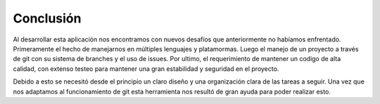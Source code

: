 Conclusión
==========

Al desarrollar esta aplicación nos encontramos con nuevos desafíos que anteriormente no habíamos enfrentado. Primeramente el hecho de manejarnos en múltiples lenguajes y platamormas. Luego el manejo de un proyecto a través de git con su sistema de branches y el uso de issues. Por ultimo, el requerimiento de mantener un codigo de alta calidad, con extenso testeo para mantener una gran estabilidad y seguridad en el proyecto.

Debido a esto se necesitó desde el principio un claro diseño y una organización clara de las tareas a seguir. Una vez que nos adaptamos al funcionamiento de git esta herramienta nos resultó de gran ayuda para poder realizar esto.


